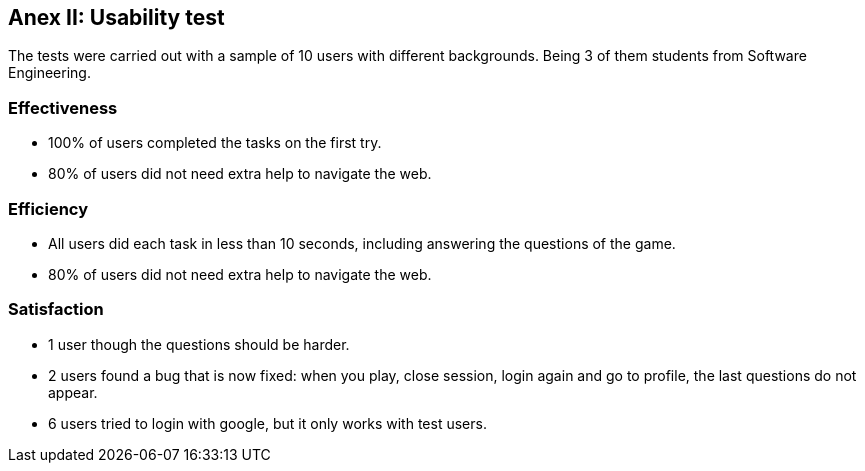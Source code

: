 ifndef::imagesdir[:imagesdir: ../images]

[[section-load_test]]
== Anex II: Usability test
The tests were carried out with a sample of 10 users with different backgrounds. Being 3 of them students from Software Engineering.

=== Effectiveness

* 100% of users completed the tasks on the first try.
* 80% of users did not need extra help to navigate the web.

=== Efficiency

* All users did each task in less than 10 seconds, including answering the questions of the game.
* 80% of users did not need extra help to navigate the web.

=== Satisfaction

* 1 user though the questions should be harder.
* 2 users found a bug that is now fixed: when you play, close session, login again and go to profile, the last questions do not appear. 
* 6 users tried to login with google, but it only works with test users. 